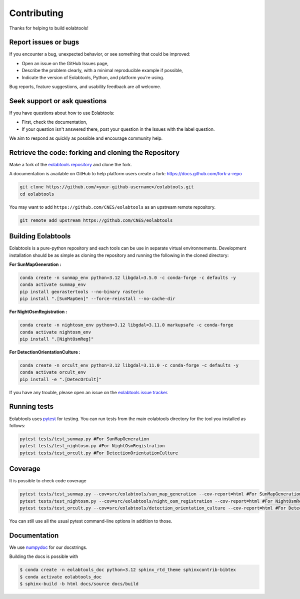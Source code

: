 Contributing
============

Thanks for helping to build eolabtools!

Report issues or bugs
~~~~~~~~~~~~~~~~~~~~~

If you encounter a bug, unexpected behavior, or see something that could be improved:

* Open an issue on the GitHub Issues page,
* Describe the problem clearly, with a minimal reproducible example if possible,
* Indicate the version of Eolabtools, Python, and platform you’re using.

Bug reports, feature suggestions, and usability feedback are all welcome.

Seek support or ask questions
~~~~~~~~~~~~~~~~~~~~~~~~~~~~~

If you have questions about how to use Eolabtools:

* First, check the documentation,
* If your question isn't answered there, post your question in the Issues with the label question.

We aim to respond as quickly as possible and encourage community help.

Retrieve the code: forking and cloning the Repository
~~~~~~~~~~~~~~~~~~~~~~~~~~~~~~~~~~~~~~~~~~~~~~~~~~~~~

Make a fork of the `eolabtools repository <https://github.com/CNES/eolabtools>`__ and clone
the fork.

A documentation is available on GitHub to help platform users create a fork: `https://docs.github.com/fork-a-repo <https://docs.github.com/en/pull-requests/collaborating-with-pull-requests/working-with-forks/fork-a-repo>`__

.. code-block:: none

   git clone https://github.com/<your-github-username>/eolabtools.git
   cd eolabtools

You may want to add ``https://github.com/CNES/eolabtools`` as an upstream remote
repository.

.. code-block:: none

   git remote add upstream https://github.com/CNES/eolabtools

Building Eolabtools
~~~~~~~~~~~~~~~~~~~

Eolabtools is a pure-python repository and each tools can be use in separate virtual environnements. Development installation should
be as simple as cloning the repository and running the following in the cloned directory:

**For SunMapGeneration :**

.. code-block:: console

    conda create -n sunmap_env python=3.12 libgdal=3.5.0 -c conda-forge -c defaults -y
    conda activate sunmap_env
    pip install georastertools --no-binary rasterio
    pip install ".[SunMapGen]" --force-reinstall --no-cache-dir

**For NightOsmRegistration :**

.. code-block:: console

    conda create -n nightosm_env python=3.12 libgdal=3.11.0 markupsafe -c conda-forge
    conda activate nightosm_env
    pip install ".[NightOsmReg]"

**For DetectionOrientationCulture :**

.. code-block:: console

    conda create -n orcult_env python=3.12 libgdal=3.11.0 -c conda-forge -c defaults -y
    conda activate orcult_env
    pip install -e ".[DetecOrCult]"

If you have any trouble, please open an issue on the
`eolabtools issue tracker <https://github.com/CNES/eolabtools/issues>`_.

Running tests
~~~~~~~~~~~~~

Eolabtools uses `pytest <https://docs.pytest.org/en/latest/>`_ for testing. You
can run tests from the main eolabtools directory for the tool you installed as follows:

.. code-block:: none

    pytest tests/test_sunmap.py #For SunMapGeneration
    pytest tests/test_nightosm.py #For NightOsmRegistration
    pytest tests/test_orcult.py #For DetectionOrientationCulture

Coverage
~~~~~~~~

It is possible to check code coverage

.. code-block:: none

    pytest tests/test_sunmap.py --cov=src/eolabtools/sun_map_generation --cov-report=html #For SunMapGeneration
    pytest tests/test_nightosm.py --cov=src/eolabtools/night_osm_registration --cov-report=html #For NightOsmRegistration
    pytest tests/test_orcult.py --cov=src/eolabtools/detection_orientation_culture --cov-report=html #For DetectionOrientationCulture

You can still use all the usual pytest command-line options in addition to those.

Documentation
~~~~~~~~~~~~~

We use `numpydoc <http://numpydoc.readthedocs.io/en/latest/format.html>`_ for our docstrings.

Building the docs is possible with

.. code-block:: none

   $ conda create -n eolabtools_doc python=3.12 sphinx_rtd_theme sphinxcontrib-bibtex
   $ conda activate eolabtools_doc
   $ sphinx-build -b html docs/source docs/build
